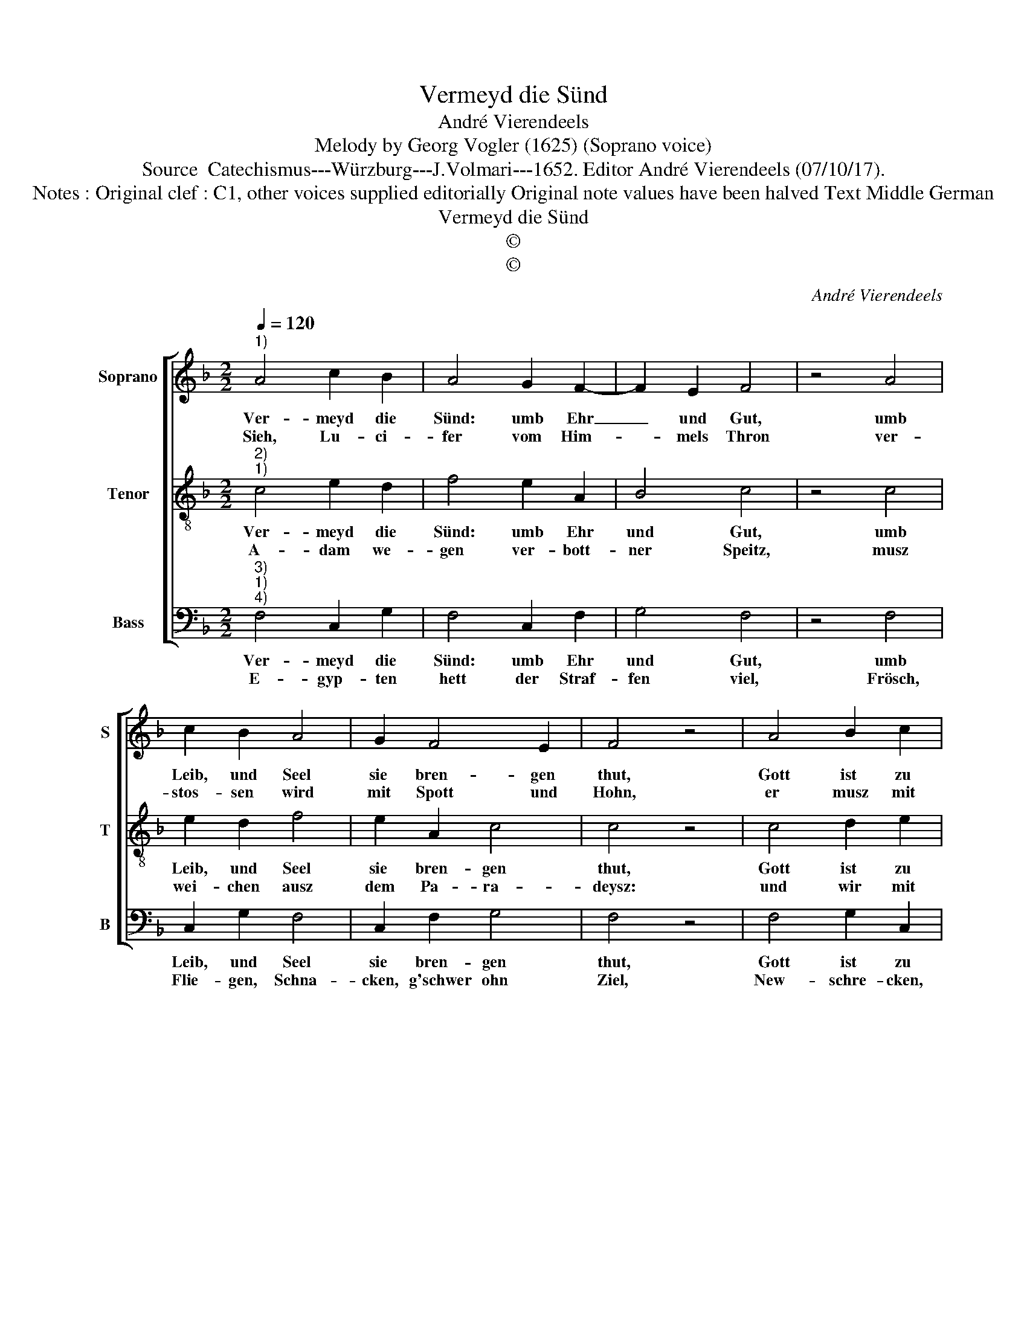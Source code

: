 X:1
T:Vermeyd die Sünd
T:André Vierendeels
T:Melody by Georg Vogler (1625) (Soprano voice)
T:Source  Catechismus---Würzburg---J.Volmari---1652. Editor André Vierendeels (07/10/17).
T:Notes : Original clef : C1, other voices supplied editorially Original note values have been halved Text Middle German
T:Vermeyd die Sünd
T:©
T:©
C:André Vierendeels
Z:©
%%score [ 1 2 3 ]
L:1/8
Q:1/4=120
M:2/2
K:F
V:1 treble nm="Soprano" snm="S"
V:2 treble-8 nm="Tenor" snm="T"
V:3 bass nm="Bass" snm="B"
V:1
"^1)" A4 c2 B2 | A4 G2 F2- | F2 E2 F4 | z4 A4 | c2 B2 A4 | G2 F4 E2 | F4 z4 | A4 B2 c2 | %8
w: Ver- meyd die|Sünd: umb Ehr|_ und Gut,|umb|Leib, und Seel|sie bren- gen|thut,|Gott ist zu|
w: Sieh, Lu- ci-|fer vom Him-|* mels Thron|ver-|stos- sen wird|mit Spott und|Hohn,|er musz mit|
 d2 c2 =B4 | c4 !fermata!d4 | A4 A2 A2 | c4 B2 A2- | A2 G2 A4 | z4 e4 | c4 =B2 c2- | c2 A2 d4 | %16
w: ih- rer Straff|ge- rust.|Sein Grimm und|Zorn er- schräck-|* lich ist,|er|rech- net scharff|_ und fey-|
w: sei- ner Sün-|den Brut.|Als ein Blitz|in die höl-|* lisch Glut,|ver-|lie- ret Got-|* tes Gnad|
 ^c4 d4 | z4 d4 | c2 B2 c2 A2 | d4 c4 | A8 |] %21
w: ret nit,|ein|grau- sams Fewr vor|ihm her-|tritt.|
w: und Huld,|musz|brin- nen e- wig|in der|Schuld.|
V:2
"^2)""^1)" c4 e2 d2 | f4 e2 A2 | B4 c4 | z4 c4 | e2 d2 f4 | e2 A2 c4 | c4 z4 | c4 d2 e2 | %8
w: Ver- meyd die|Sünd: umb Ehr|und Gut,|umb|Leib, und Seel|sie bren- gen|thut,|Gott ist zu|
w: A- dam we-|gen ver- bott-|ner Speitz,|musz|wei- chen ausz|dem Pa- ra-|deysz:|und wir mit|
 f2 e2 d4 | e4 !fermata!d4 | c4 A2 c2 | e4 d2 f2 | d4 e4 | z4 g4 | f4 g2 c2- | f2 e2 f4 | e4 f4 | %17
w: ih- rer Straff|ge- rust.|Sein Grimm und|Zorn er- schräck-|lich ist,|er|rech- net scharff|_ und fey-|ret nit,|
w: ihm die gan-|tze Welt.|Er- sauf- fen|müst mit Gut|und Geld|auch|So- do- mam|_ bisz in|den Grund,|
 z4 g4 | c2 d2 c2 c2 | d4 e4 | f8 |] %21
w: ein|grau- sams Fewr vor|ihm her-|tritt.|
w: das|wil- de Few'r fratz|und ver-|schlund.|
V:3
"^3)""^1)""^4)" F,4 C,2 G,2 | F,4 C,2 F,2 | G,4 F,4 | z4 F,4 | C,2 G,2 F,4 | C,2 F,2 G,4 | F,4 z4 | %7
w: Ver- meyd die|Sünd: umb Ehr|und Gut,|umb|Leib, und Seel|sie bren- gen|thut,|
w: E- gyp- ten|hett der Straf-|fen viel,|Frösch,|Flie- gen, Schna-|cken, g'schwer ohn|Ziel,|
 F,4 G,2 C,2 | B,,2 C,2 G,4 | C,4 !fermata!G,4 | F,4 D,2 A,,2 | C,4 G,2 F,2 | B,4 A,4 | z4 C,4 | %14
w: Gott ist zu|ih- rer Staff|ge- rust.|Sein Grimm und|Zorn er- schränck-|lich ist,|er|
w: New- schre- cken,|Ha- gel, Pest,|und Hand.|Ver- derbt eu|auch das gan-|tze Land,|nach|
 F,4 G,2 G,2 | F,2 A,2 D,4 | A,4 D,4 | z4 G,4 | E,2 G,2 A,2 F,2 | B,4 C4 | F,8 |] %21
w: rech- net scharff|und _ fey-|ret nit,|ein|grau- sams Fewr vor|ihm her-|tritt.|
w: Chore, Da- ta-|* o, A-|by- ron,|hat|sich die Er- den|auff- ge-|than.|

